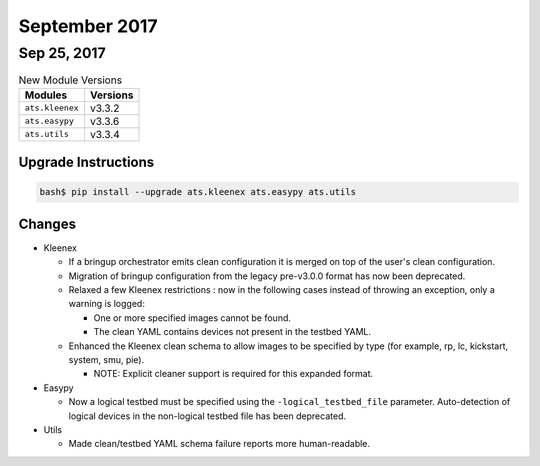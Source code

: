 September 2017
==============

Sep 25, 2017
------------

.. csv-table:: New Module Versions
    :header: "Modules", "Versions"

    ``ats.kleenex``, v3.3.2
    ``ats.easypy``, v3.3.6
    ``ats.utils``, v3.3.4


Upgrade Instructions
^^^^^^^^^^^^^^^^^^^^

.. code-block:: bash

    bash$ pip install --upgrade ats.kleenex ats.easypy ats.utils

Changes
^^^^^^^

- Kleenex

  - If a bringup orchestrator emits clean configuration it is merged
    on top of the user's clean configuration.

  - Migration of bringup configuration from the legacy pre-v3.0.0 format
    has now been deprecated.

  - Relaxed a few Kleenex restrictions : now in the following cases
    instead of throwing an exception, only a warning is logged:

    - One or more specified images cannot be found.

    - The clean YAML contains devices not present in the testbed YAML.

  - Enhanced the Kleenex clean schema to allow images to be specified by
    type (for example, rp, lc, kickstart, system, smu, pie).

    - NOTE: Explicit cleaner support is required for this expanded format.

- Easypy

  - Now a logical testbed must be specified using the
    ``-logical_testbed_file`` parameter.  Auto-detection of logical devices
    in the non-logical testbed file has been deprecated.

- Utils

  - Made clean/testbed YAML schema failure reports more human-readable.
